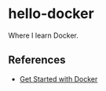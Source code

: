 * hello-docker

  Where I learn Docker.

** References

  - [[https://docs.docker.com/get-started/][Get Started with Docker]]
